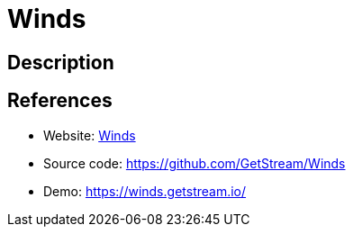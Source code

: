 = Winds

:Name:          Winds
:Language:      Nodejs
:License:       BSD-3-Clause
:Topic:         Feed Readers
:Category:      
:Subcategory:   

// END-OF-HEADER. DO NOT MODIFY OR DELETE THIS LINE

== Description



== References

* Website: https://getstream.io/winds/[Winds]
* Source code: https://github.com/GetStream/Winds[https://github.com/GetStream/Winds]
* Demo: https://winds.getstream.io/[https://winds.getstream.io/]
